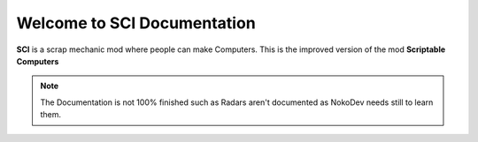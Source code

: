 Welcome to SCI Documentation
===================================

**SCI** is a scrap mechanic mod where people can make Computers. This is the improved version of the mod **Scriptable Computers**

.. note::

   The Documentation is not 100% finished such as Radars aren't documented as NokoDev needs still to learn them.